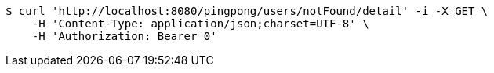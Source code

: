 [source,bash]
----
$ curl 'http://localhost:8080/pingpong/users/notFound/detail' -i -X GET \
    -H 'Content-Type: application/json;charset=UTF-8' \
    -H 'Authorization: Bearer 0'
----